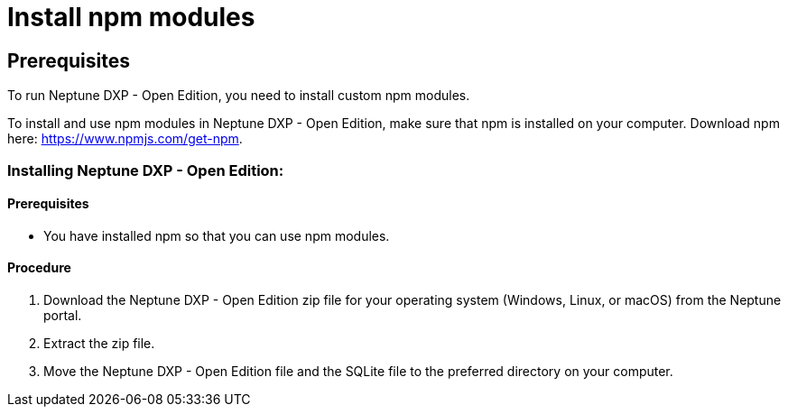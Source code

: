 = Install npm modules

== Prerequisites
To run Neptune DXP - Open Edition, you need to install custom npm modules.

To install and use npm modules in Neptune DXP - Open Edition, make sure that npm is installed on your computer.
Download npm here: https://www.npmjs.com/get-npm.
//Link redirects to Getting started, no download found in only a few steps. More information needed.

=== Installing Neptune DXP - Open Edition:

==== Prerequisites
* You have installed npm so that you can use npm modules.

==== Procedure

. Download the Neptune DXP - Open Edition zip file for your operating system (Windows, Linux, or macOS) from the Neptune portal.
. Extract the zip file.
. Move the Neptune DXP - Open Edition file and the SQLite file to the preferred directory on your computer.